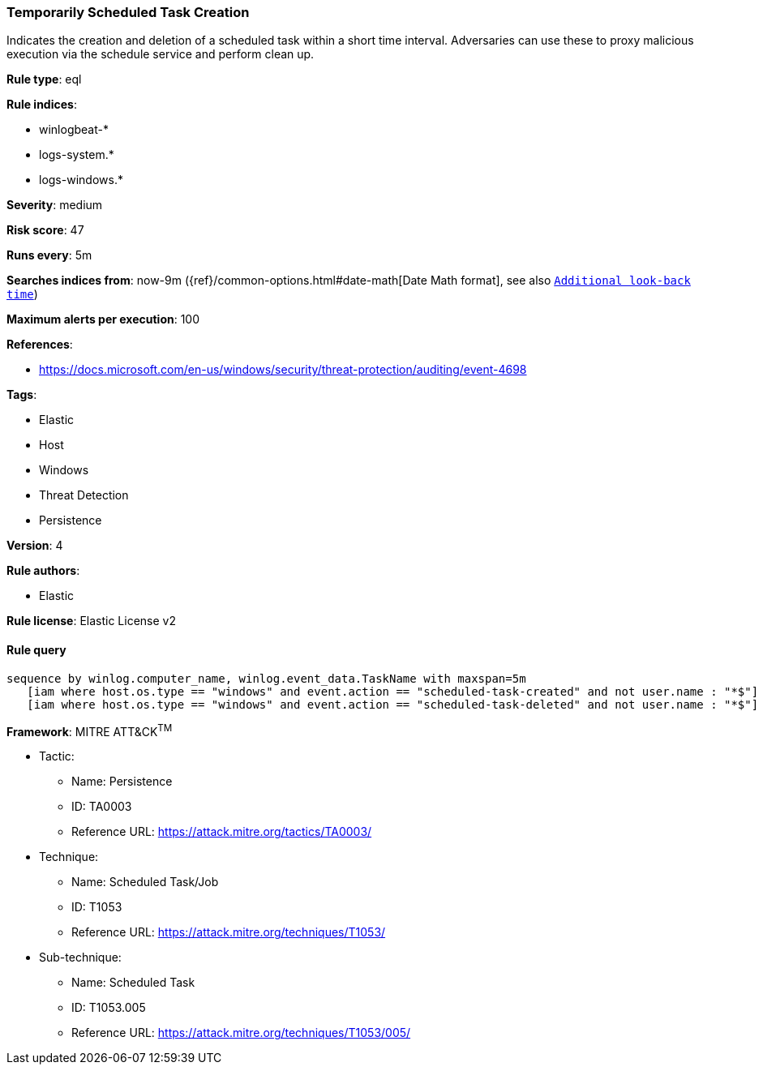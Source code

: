 [[prebuilt-rule-8-7-2-temporarily-scheduled-task-creation]]
=== Temporarily Scheduled Task Creation

Indicates the creation and deletion of a scheduled task within a short time interval. Adversaries can use these to proxy malicious execution via the schedule service and perform clean up.

*Rule type*: eql

*Rule indices*: 

* winlogbeat-*
* logs-system.*
* logs-windows.*

*Severity*: medium

*Risk score*: 47

*Runs every*: 5m

*Searches indices from*: now-9m ({ref}/common-options.html#date-math[Date Math format], see also <<rule-schedule, `Additional look-back time`>>)

*Maximum alerts per execution*: 100

*References*: 

* https://docs.microsoft.com/en-us/windows/security/threat-protection/auditing/event-4698

*Tags*: 

* Elastic
* Host
* Windows
* Threat Detection
* Persistence

*Version*: 4

*Rule authors*: 

* Elastic

*Rule license*: Elastic License v2


==== Rule query


[source, js]
----------------------------------
sequence by winlog.computer_name, winlog.event_data.TaskName with maxspan=5m
   [iam where host.os.type == "windows" and event.action == "scheduled-task-created" and not user.name : "*$"]
   [iam where host.os.type == "windows" and event.action == "scheduled-task-deleted" and not user.name : "*$"]

----------------------------------

*Framework*: MITRE ATT&CK^TM^

* Tactic:
** Name: Persistence
** ID: TA0003
** Reference URL: https://attack.mitre.org/tactics/TA0003/
* Technique:
** Name: Scheduled Task/Job
** ID: T1053
** Reference URL: https://attack.mitre.org/techniques/T1053/
* Sub-technique:
** Name: Scheduled Task
** ID: T1053.005
** Reference URL: https://attack.mitre.org/techniques/T1053/005/
